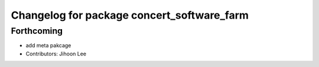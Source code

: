 ^^^^^^^^^^^^^^^^^^^^^^^^^^^^^^^^^^^^^^^^^^^
Changelog for package concert_software_farm
^^^^^^^^^^^^^^^^^^^^^^^^^^^^^^^^^^^^^^^^^^^

Forthcoming
-----------
* add meta pakcage
* Contributors: Jihoon Lee
